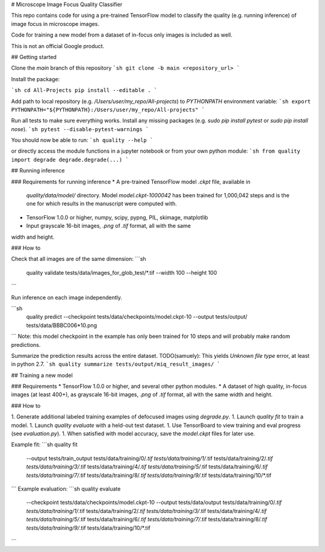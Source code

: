 # Microscope Image Focus Quality Classifier

This repo contains code for using a pre-trained TensorFlow model to classify the
quality (e.g. running inference) of image focus in microscope images.

Code for training a new model from a dataset of in-focus only images is included
as well.

This is not an official Google product.

## Getting started

Clone the `main` branch of this repository
```sh
git clone -b main <repository_url>
```

Install the package:

```sh
cd All-Projects
pip install --editable .
```

Add path to local repository (e.g. `/Users/user/my_repo/All-projects`)
to `PYTHONPATH` environment variable:
```sh
export PYTHONPATH="${PYTHONPATH}:/Users/user/my_repo/All-projects"
```

Run all tests to make sure everything works. Install any missing
packages (e.g. `sudo pip install pytest` or `sudo pip install nose`).
```sh
pytest --disable-pytest-warnings
```

You should now be able to run:
```sh
quality --help
```

or directly access the
module functions in a jupyter notebook or from your own python module:
```sh
from quality import degrade
degrade.degrade(...)
```

## Running inference

### Requirements for running inference
* A pre-trained TensorFlow model `.ckpt` file, available in
  `quality/data/model/` directory. Model `model.ckpt-1000042` has been
  trained for 1,000,042 steps and is the one for which results in the
  manuscript were computed with.  
* TensorFlow 1.0.0 or higher, numpy, scipy, pypng, PIL, skimage, matplotlib
* Input grayscale 16-bit images, `.png` of `.tif` format, all with the same
width and height.

### How to

Check that all images are of the same dimension:
```sh
 quality validate tests/data/images_for_glob_test/*.tif --width 100 --height 100
```

Run inference on each image independently.

```sh
  quality predict \
  --checkpoint tests/data/checkpoints/model.ckpt-10 \
  --output tests/output/ \
  tests/data/BBBC006*10.png
```
Note: this model checkpoint in the example has only been trained for
10 steps and will probably make random predictions.

Summarize the prediction results across the entire dataset.
TODO(samuely): This yields `Unknown file type` error, at least in
python 2.7.
```sh
quality summarize tests/output/miq_result_images/
```

## Training a new model

### Requirements
* TensorFlow 1.0.0 or higher, and several other python modules.
* A dataset of high quality, in-focus images (at least 400+), as grayscale 16-bit
images, `.png` of `.tif` format, all with the same width and height.

### How to

1. Generate additional labeled training examples of defocused images using `degrade.py`.
1. Launch `quality fit` to train a model.
1. Launch `quality evaluate` with a held-out test dataset.
1. Use TensorBoard to view training and eval progress (see `evaluation.py`).
1. When satisfied with model accuracy, save the `model.ckpt` files for later use.


Example fit:
```sh
quality fit \
	--output tests/train_output \
	tests/data/training/0/*.tif \
	tests/data/training/1/*.tif \
	tests/data/training/2/*.tif \
	tests/data/training/3/*.tif \
	tests/data/training/4/*.tif \
	tests/data/training/5/*.tif \
	tests/data/training/6/*.tif \
	tests/data/training/7/*.tif \
	tests/data/training/8/*.tif \
	tests/data/training/9/*.tif \
	tests/data/training/10/*.tif
```
Example evaluation:
```sh
quality evaluate \
	--checkpoint tests/data/checkpoints/model.ckpt-10 \
	--output tests/data/output \
	tests/data/training/0/*.tif \
	tests/data/training/1/*.tif \
	tests/data/training/2/*.tif \
	tests/data/training/3/*.tif \
	tests/data/training/4/*.tif \
	tests/data/training/5/*.tif \
	tests/data/training/6/*.tif \
	tests/data/training/7/*.tif \
	tests/data/training/8/*.tif \
	tests/data/training/9/*.tif \
	tests/data/training/10/*.tif
```


